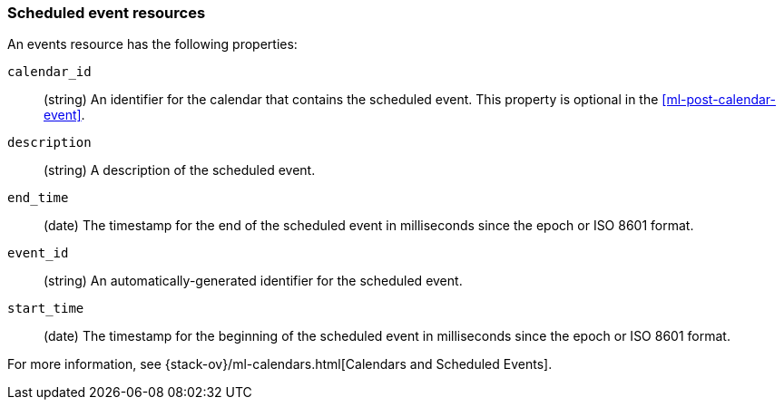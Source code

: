 [role="xpack"]
[testenv="platinum"]
[[ml-event-resource]]
=== Scheduled event resources

An events resource has the following properties:

`calendar_id`::
  (string) An identifier for the calendar that contains the scheduled
  event. This property is optional in the <<ml-post-calendar-event>>. 

`description`::
  (string) A description of the scheduled event.

`end_time`::
  (date) The timestamp for the end of the scheduled event
  in milliseconds since the epoch or ISO 8601 format.

`event_id`::
  (string) An automatically-generated identifier for the scheduled event.

`start_time`::
 (date) The timestamp for the beginning of the scheduled event
 in milliseconds since the epoch or ISO 8601 format.

For more information, see
{stack-ov}/ml-calendars.html[Calendars and Scheduled Events].
